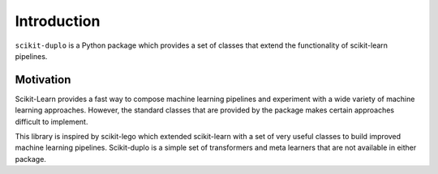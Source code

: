 Introduction
============

``scikit-duplo`` is a Python package which provides a set of classes that extend the
functionality of scikit-learn pipelines.


Motivation
**********

Scikit-Learn provides a fast way to compose machine learning pipelines and experiment
with a wide variety of machine learning approaches. However, the standard classes that
are provided by the package makes certain approaches difficult to implement.

This library is inspired by scikit-lego which extended scikit-learn with a set of very
useful classes to build improved machine learning pipelines. Scikit-duplo is a simple
set of transformers and meta learners that are not available in either package.

